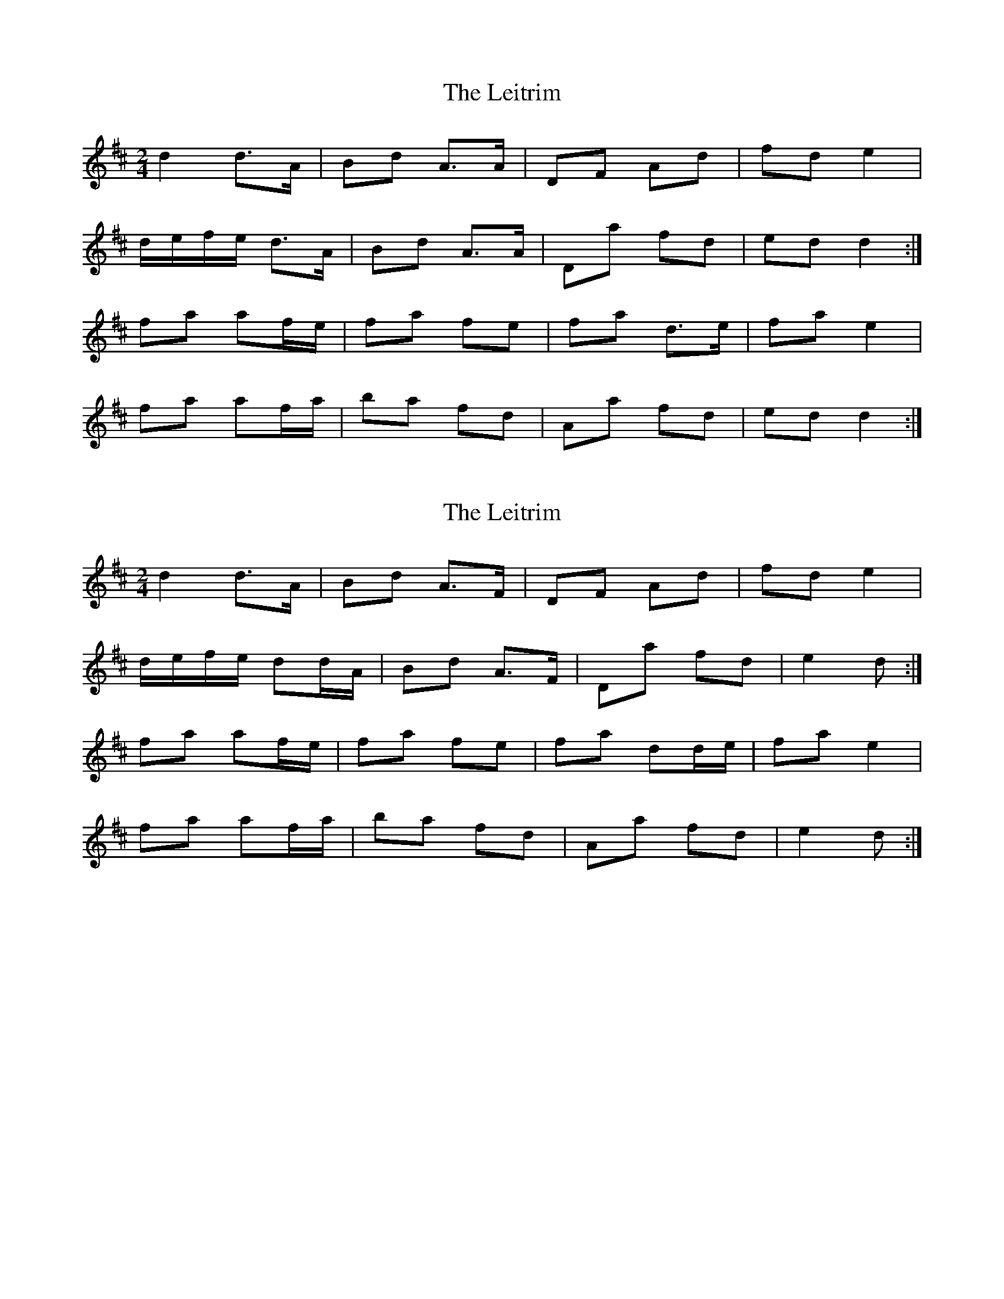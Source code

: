 X: 1
T: Leitrim, The
Z: Bannerman
S: https://thesession.org/tunes/7313#setting7313
R: polka
M: 2/4
L: 1/8
K: Dmaj
d2 d>A|Bd A>A|DF Ad|fd e2|
d/e/f/e/ d>A|Bd A>A|Da fd|ed d2:|
fa af/e/|fa fe|fa d>e|fa e2|
fa af/a/|ba fd|Aa fd| ed d2:|
X: 2
T: Leitrim, The
Z: ceolachan
S: https://thesession.org/tunes/7313#setting18834
R: polka
M: 2/4
L: 1/8
K: Dmaj
d2 d>A | Bd A>F | DF Ad | fd e2 |
d/e/f/e/ dd/A/ | Bd A>F | Da fd | e2 d :|
fa af/e/ | fa fe | fa dd/e/ | fa e2 |
fa af/a/ | ba fd | Aa fd | e2 d :|
